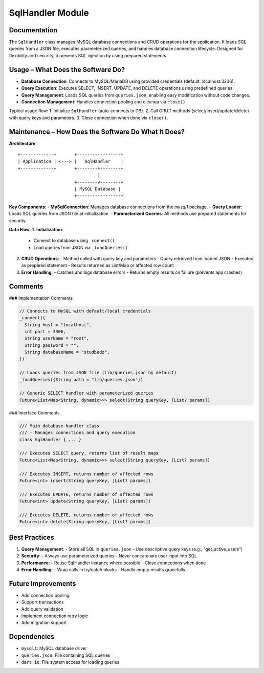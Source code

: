 SqlHandler Module
=================

Documentation
-------------

The ``SqlHandler`` class manages MySQL database connections and CRUD operations for the application. It loads SQL queries from a JSON file, executes parameterized queries, and handles database connection lifecycle. Designed for flexibility and security, it prevents SQL injection by using prepared statements.

Usage – What Does the Software Do?
----------------------------------

- **Database Connection**:  
  Connects to MySQL/MariaDB using provided credentials (default: localhost:3306).

- **Query Execution**:  
  Executes SELECT, INSERT, UPDATE, and DELETE operations using predefined queries.

- **Query Management**:  
  Loads SQL queries from ``queries.json``, enabling easy modification without code changes.

- **Connection Management**:  
  Handles connection pooling and cleanup via ``close()``.

Typical usage flow:
1. Initialize ``SqlHandler`` (auto-connects to DB).
2. Call CRUD methods (select/insert/update/delete) with query keys and parameters.
3. Close connection when done via ``close()``.

Maintenance – How Does the Software Do What It Does?
----------------------------------------------------

**Architecture**::

    +-------------+       +-----------------+
    | Application | <---> |   SqlHandler    |
    +-------------+       +--------+--------+
                                   |
                          +--------v--------+
                          | MySQL Database |
                          +-----------------+

**Key Components**:
- **MySqlConnection**: Manages database connections from the `mysql1` package.
- **Query Loader**: Loads SQL queries from JSON file at initialization.
- **Parameterized Queries**: All methods use prepared statements for security.

**Data Flow**:
1. **Initialization**:
   - Connect to database using ``_connect()``
   - Load queries from JSON via ``_loadQueries()``

2. **CRUD Operations**:
   - Method called with query key and parameters
   - Query retrieved from loaded JSON
   - Executed as prepared statement
   - Results returned as List/Map or affected row count

3. **Error Handling**:
   - Catches and logs database errors
   - Returns empty results on failure (prevents app crashes)

Comments
--------

### Implementation Comments

.. code-block:: dart

   // Connects to MySQL with default/local credentials
   _connect({
     String host = "localhost",
     int port = 3306,
     String userName = "root",
     String password = "",
     String databaseName = "studbudz",
   })

   // Loads queries from JSON file (lib/queries.json by default)
   _loadQueries({String path = "lib/queries.json"})

   // Generic SELECT handler with parameterized queries
   Future<List<Map<String, dynamic>>> select(String queryKey, [List? params])

### Interface Comments

.. code-block:: dart

   /// Main database handler class
   /// - Manages connections and query execution
   class SqlHandler { ... }

   /// Executes SELECT query, returns list of result maps
   Future<List<Map<String, dynamic>>> select(String queryKey, [List? params])

   /// Executes INSERT, returns number of affected rows
   Future<int> insert(String queryKey, [List? params])

   /// Executes UPDATE, returns number of affected rows
   Future<int> update(String queryKey, [List? params])

   /// Executes DELETE, returns number of affected rows
   Future<int> delete(String queryKey, [List? params])


Best Practices
--------------

1. **Query Management**:
   - Store all SQL in ``queries.json``
   - Use descriptive query keys (e.g., "get_active_users")

2. **Security**:
   - Always use parameterized queries
   - Never concatenate user input into SQL

3. **Performance**:
   - Reuse SqlHandler instance where possible
   - Close connections when done

4. **Error Handling**:
   - Wrap calls in try/catch blocks
   - Handle empty results gracefully

Future Improvements
-------------------

- Add connection pooling
- Support transactions
- Add query validation
- Implement connection retry logic
- Add migration support

Dependencies
------------

- ``mysql1``: MySQL database driver
- ``queries.json``: File containing SQL queries
- ``dart:io``: File system access for loading queries

